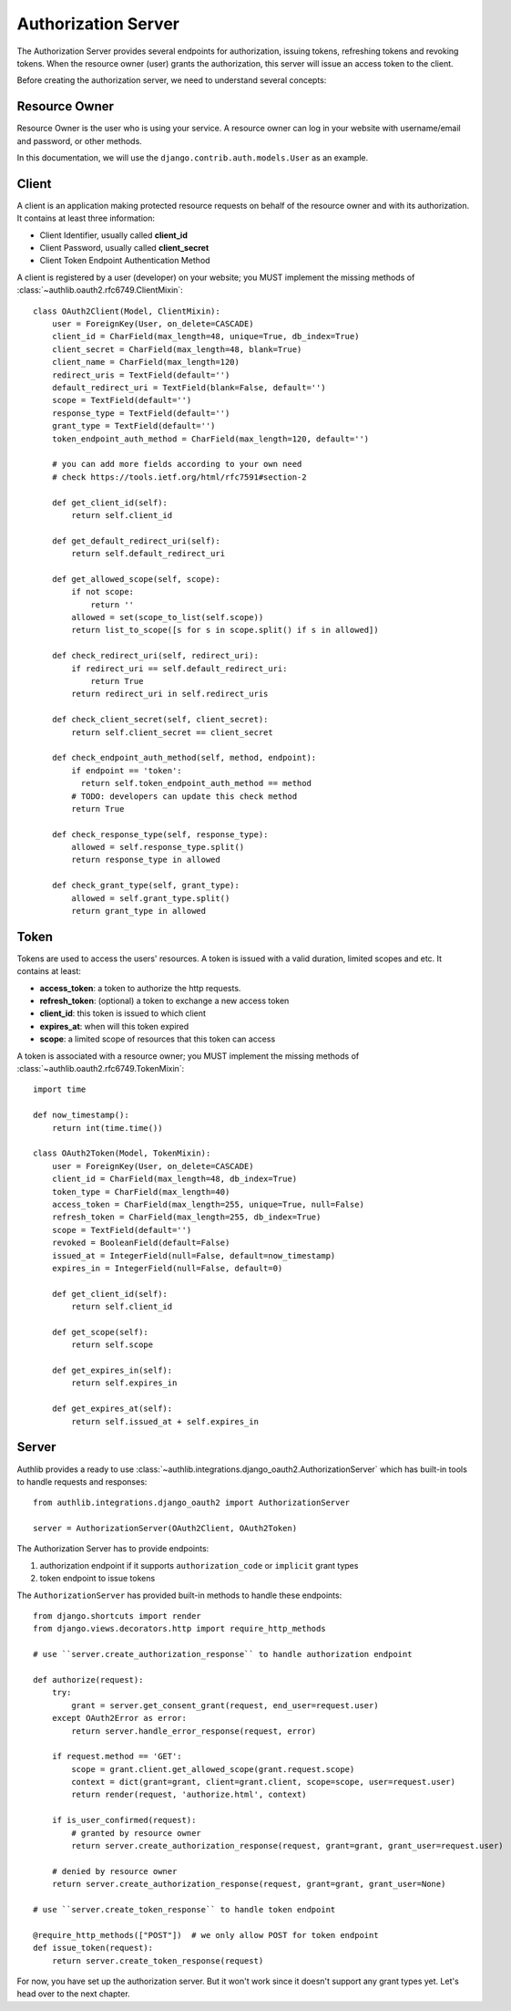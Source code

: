 Authorization Server
====================

.. meta::
    :description: How to create a Django OAuth 2.0 Authorization server with
        Authlib. Learn the required concepts in OAuth 2.0 Authorization server.

The Authorization Server provides several endpoints for authorization, issuing
tokens, refreshing tokens and revoking tokens. When the resource owner (user)
grants the authorization, this server will issue an access token to the client.

Before creating the authorization server, we need to understand several
concepts:

Resource Owner
--------------

Resource Owner is the user who is using your service. A resource owner can
log in your website with username/email and password, or other methods.

In this documentation, we will use the ``django.contrib.auth.models.User`` as
an example.

Client
------

A client is an application making protected resource requests on behalf of the
resource owner and with its authorization. It contains at least three
information:

- Client Identifier, usually called **client_id**
- Client Password, usually called **client_secret**
- Client Token Endpoint Authentication Method

A client is registered by a user (developer) on your website; you MUST implement
the missing methods of :class:`~authlib.oauth2.rfc6749.ClientMixin`::

    class OAuth2Client(Model, ClientMixin):
        user = ForeignKey(User, on_delete=CASCADE)
        client_id = CharField(max_length=48, unique=True, db_index=True)
        client_secret = CharField(max_length=48, blank=True)
        client_name = CharField(max_length=120)
        redirect_uris = TextField(default='')
        default_redirect_uri = TextField(blank=False, default='')
        scope = TextField(default='')
        response_type = TextField(default='')
        grant_type = TextField(default='')
        token_endpoint_auth_method = CharField(max_length=120, default='')

        # you can add more fields according to your own need
        # check https://tools.ietf.org/html/rfc7591#section-2

        def get_client_id(self):
            return self.client_id

        def get_default_redirect_uri(self):
            return self.default_redirect_uri

        def get_allowed_scope(self, scope):
            if not scope:
                return ''
            allowed = set(scope_to_list(self.scope))
            return list_to_scope([s for s in scope.split() if s in allowed])

        def check_redirect_uri(self, redirect_uri):
            if redirect_uri == self.default_redirect_uri:
                return True
            return redirect_uri in self.redirect_uris

        def check_client_secret(self, client_secret):
            return self.client_secret == client_secret

        def check_endpoint_auth_method(self, method, endpoint):
            if endpoint == 'token':
              return self.token_endpoint_auth_method == method
            # TODO: developers can update this check method
            return True

        def check_response_type(self, response_type):
            allowed = self.response_type.split()
            return response_type in allowed

        def check_grant_type(self, grant_type):
            allowed = self.grant_type.split()
            return grant_type in allowed

Token
-----

Tokens are used to access the users' resources. A token is issued with a
valid duration, limited scopes and etc. It contains at least:

- **access_token**: a token to authorize the http requests.
- **refresh_token**: (optional) a token to exchange a new access token
- **client_id**: this token is issued to which client
- **expires_at**: when will this token expired
- **scope**: a limited scope of resources that this token can access

A token is associated with a resource owner; you MUST implement
the missing methods of :class:`~authlib.oauth2.rfc6749.TokenMixin`::

    import time

    def now_timestamp():
        return int(time.time())

    class OAuth2Token(Model, TokenMixin):
        user = ForeignKey(User, on_delete=CASCADE)
        client_id = CharField(max_length=48, db_index=True)
        token_type = CharField(max_length=40)
        access_token = CharField(max_length=255, unique=True, null=False)
        refresh_token = CharField(max_length=255, db_index=True)
        scope = TextField(default='')
        revoked = BooleanField(default=False)
        issued_at = IntegerField(null=False, default=now_timestamp)
        expires_in = IntegerField(null=False, default=0)

        def get_client_id(self):
            return self.client_id

        def get_scope(self):
            return self.scope

        def get_expires_in(self):
            return self.expires_in

        def get_expires_at(self):
            return self.issued_at + self.expires_in

Server
------

Authlib provides a ready to use :class:`~authlib.integrations.django_oauth2.AuthorizationServer`
which has built-in tools to handle requests and responses::

    from authlib.integrations.django_oauth2 import AuthorizationServer

    server = AuthorizationServer(OAuth2Client, OAuth2Token)

The Authorization Server has to provide endpoints:

1. authorization endpoint if it supports ``authorization_code`` or ``implicit``
   grant types
2. token endpoint to issue tokens

The ``AuthorizationServer`` has provided built-in methods to handle these endpoints::

    from django.shortcuts import render
    from django.views.decorators.http import require_http_methods

    # use ``server.create_authorization_response`` to handle authorization endpoint

    def authorize(request):
        try:
            grant = server.get_consent_grant(request, end_user=request.user)
        except OAuth2Error as error:
            return server.handle_error_response(request, error)

        if request.method == 'GET':
            scope = grant.client.get_allowed_scope(grant.request.scope)
            context = dict(grant=grant, client=grant.client, scope=scope, user=request.user)
            return render(request, 'authorize.html', context)

        if is_user_confirmed(request):
            # granted by resource owner
            return server.create_authorization_response(request, grant=grant, grant_user=request.user)

        # denied by resource owner
        return server.create_authorization_response(request, grant=grant, grant_user=None)

    # use ``server.create_token_response`` to handle token endpoint

    @require_http_methods(["POST"])  # we only allow POST for token endpoint
    def issue_token(request):
        return server.create_token_response(request)

For now, you have set up the authorization server. But it won't work since it doesn't
support any grant types yet. Let's head over to the next chapter.
